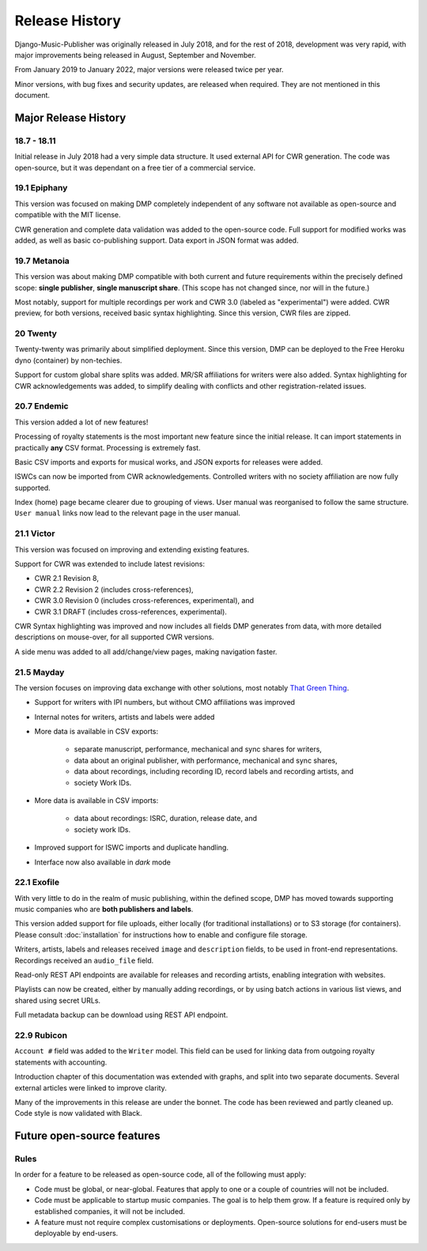 Release History
#####################

Django-Music-Publisher was originally released in July 2018, and 
for the rest of 2018, development was very rapid, with major 
improvements being released in August, September and November.

From January 2019 to January 2022, major versions were released 
twice per year.

Minor versions, with bug fixes and security updates, are
released when required. They are not mentioned in this document.


Major Release History
=====================

18.7 - 18.11
------------

Initial release in July 2018 had a very simple data structure. 
It used external API for CWR generation. The code was open-source, 
but it was dependant on a free tier of a commercial service.


19.1 Epiphany
-------------

This version was focused on making DMP completely independent of 
any software not available as open-source and compatible with the
MIT license.

CWR generation and complete data validation was added to the 
open-source code. Full support for modified works was added, as 
well as basic co-publishing support. Data export in JSON format 
was added.

19.7 Metanoia
-------------

This version was about making DMP compatible with both current 
and future requirements within the precisely defined scope: 
**single publisher**, **single manuscript share**. 
(This scope has not changed since, nor will in the future.)

Most notably, support for multiple recordings per work and 
CWR 3.0 (labeled as "experimental") were added. CWR preview, for 
both versions, received basic syntax highlighting. Since this 
version, CWR files are zipped.

20 Twenty
---------

Twenty-twenty was primarily about simplified deployment. Since 
this version, DMP can be deployed to the Free Heroku dyno
(container) by non-techies.

Support for custom global share splits was added. MR/SR 
affiliations for writers were also added. Syntax highlighting for 
CWR acknowledgements was added, to simplify dealing with conflicts 
and other registration-related issues.

20.7 Endemic
------------

This version added a lot of new features!

Processing of royalty statements is the most important new feature 
since the initial release. It can import statements in practically 
**any** CSV format. Processing is extremely fast.

Basic CSV imports and exports for musical works, and JSON exports 
for releases were added.

ISWCs can now be imported from CWR acknowledgements. Controlled 
writers with no society affiliation are now fully supported.

Index (home) page became clearer due to grouping of views. User 
manual was reorganised to follow the same structure. ``User manual``
links now lead to the relevant page in the user manual.


21.1 Victor
---------------------

This version was focused on improving and extending existing 
features.

Support for CWR was extended to include latest revisions:

* CWR 2.1 Revision 8,
* CWR 2.2 Revision 2 (includes cross-references),
* CWR 3.0 Revision 0 (includes cross-references, experimental), and
* CWR 3.1 DRAFT (includes cross-references, experimental).

CWR Syntax highlighting was improved and now includes all fields 
DMP generates from data, with more detailed descriptions on 
mouse-over, for all supported CWR versions.

A side menu was added to all add/change/view pages, making 
navigation faster. 

21.5 Mayday
-------------------------------------------

The version focuses on improving data exchange with other 
solutions, most notably `That Green Thing 
<https://matijakolaric.com/thatgreenthing>`_.

* Support for writers with IPI numbers, but without CMO 
  affiliations was improved
* Internal notes for writers, artists and labels were added

* More data is available in CSV exports:

    * separate manuscript, performance, mechanical and sync 
      shares for writers,
    * data about an original publisher, with performance, 
      mechanical and sync shares,
    * data about recordings, including recording ID, record 
      labels and recording artists, and
    * society Work IDs.

* More data is available in CSV imports:

    * data about recordings: ISRC, duration, release date, and
    * society work IDs.

* Improved support for ISWC imports and duplicate handling.

* Interface now also available in *dark* mode

22.1 Exofile
----------------------------

With very little to do in the realm of music publishing, within 
the defined scope, DMP has moved towards supporting music companies
who are **both publishers and labels**.

This version added support for file uploads, either locally (for 
traditional installations) or to S3 storage (for containers). Please
consult :doc:`installation` for instructions how to enable and 
configure file storage.

Writers, artists, labels and releases received ``image`` and 
``description`` fields, to be used in front-end representations.
Recordings received an ``audio_file`` field.

Read-only REST API endpoints are available for releases and recording artists,
enabling integration with websites.

Playlists can now be created, either by manually adding recordings,
or by using batch actions in various list views, and shared
using secret URLs.

Full metadata backup can be download using REST API endpoint.

22.9 Rubicon
-------------------------------

``Account #`` field was added to the ``Writer`` model. This field can be used for linking
data from outgoing royalty statements with accounting.

Introduction chapter of this documentation was extended with graphs, and split 
into two separate documents. Several external articles were linked to
improve clarity.

Many of the improvements in this release are under the bonnet. The code has been 
reviewed and partly cleaned up. Code style is now validated with Black.


Future open-source features
===========================

Rules
---------------------------

In order for a feature to be released as open-source code, all of 
the following must apply:

* Code must be global, or near-global. Features that apply to one 
  or a couple of countries will not be included.

* Code must be applicable to startup music companies. The goal is 
  to help them grow. If a feature is required only by established 
  companies, it will not be included. 

* A feature must not require complex customisations or deployments.
  Open-source solutions for end-users must be deployable by 
  end-users.
